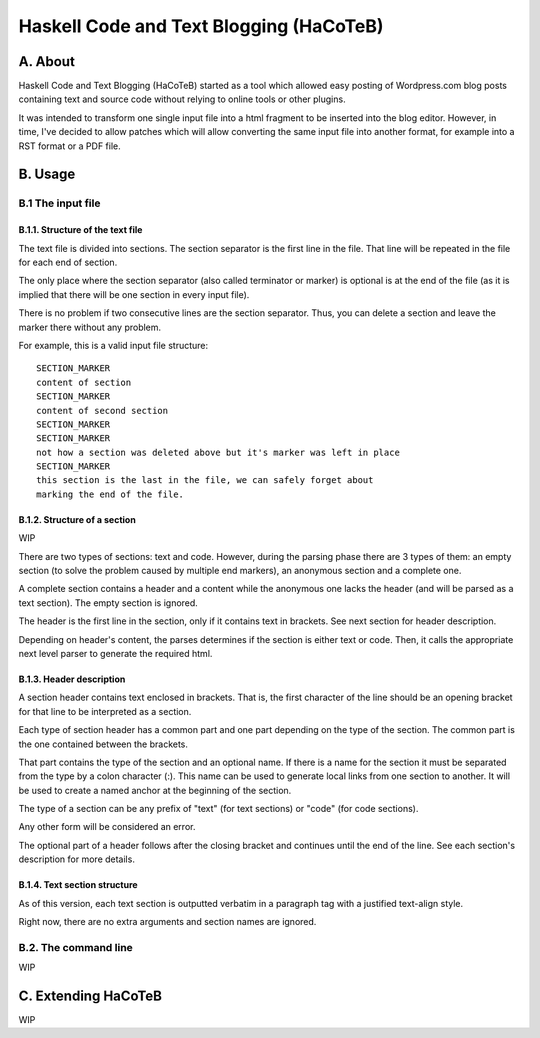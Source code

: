 Haskell Code and Text Blogging (HaCoTeB)
========================================

A. About
........

Haskell Code and Text Blogging (HaCoTeB) started as a tool which allowed easy
posting of Wordpress.com blog posts containing text and source code without
relying to online tools or other plugins.

It was intended to transform one single input file into a html fragment to be
inserted into the blog editor. However, in time, I've decided to allow patches
which will allow converting the same input file into another format, for
example into a RST format or a PDF file.

B. Usage
........

B.1 The input file
```````````````````

B.1.1. Structure of the text file
---------------------------------

The text file is divided into sections. The section separator is the first line
in the file. That line will be repeated in the file for each end of section.

The only place where the section separator (also called terminator or marker)
is optional is at the end of the file (as it is implied that there will be one
section in every input file).

There is no problem if two consecutive lines are the section separator. Thus,
you can delete a section and leave the marker there without any problem.

For example, this is a valid input file structure::

	SECTION_MARKER
	content of section
	SECTION_MARKER
	content of second section
	SECTION_MARKER
	SECTION_MARKER
	not how a section was deleted above but it's marker was left in place
	SECTION_MARKER
	this section is the last in the file, we can safely forget about
	marking the end of the file.

B.1.2. Structure of a section
-------------------------

WIP

There are two types of sections: text and code. However, during the
parsing phase there are 3 types of them: an empty section (to solve the
problem caused by multiple end markers), an anonymous section and a
complete one.

A complete section contains a header and a content while the anonymous
one lacks the header (and will be parsed as a text section). The empty
section is ignored.

The header is the first line in the section, only if it contains text in
brackets. See next section for header description.

Depending on header's content, the parses determines if the section is
either text or code. Then, it calls the appropriate next level parser to
generate the required html.

B.1.3. Header description
---------------------

A section header contains text enclosed in brackets. That is, the first
character of the line should be an opening bracket for that line to be
interpreted as a section.

Each type of section header has a common part and one part depending on
the type of the section. The common part is the one contained between
the brackets.

That part contains the type of the section and an optional name. If
there is a name for the section it must be separated from the type by a
colon character (:). This name can be used to generate local links from
one section to another. It will be used to create a named anchor at the
beginning of the section.

The type of a section can be any prefix of "text" (for text sections) or
"code" (for code sections).

Any other form will be considered an error.

The optional part of a header follows after the closing bracket and
continues until the end of the line. See each section's description for
more details.

B.1.4. Text section structure
-------------------------

As of this version, each text section is outputted verbatim in a
paragraph tag with a justified text-align style.

Right now, there are no extra arguments and section names are ignored.

B.2. The command line
`````````````````````

WIP

C. Extending HaCoTeB
....................

WIP
